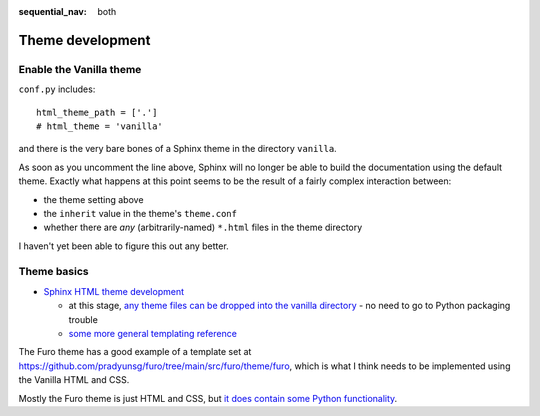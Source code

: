 :sequential_nav: both

===============================================
Theme development
===============================================

Enable the Vanilla theme
============================

``conf.py`` includes::

    html_theme_path = ['.']
    # html_theme = 'vanilla'

and there is the very bare bones of a Sphinx theme in the directory ``vanilla``.

As soon as you uncomment the line above, Sphinx will no longer be able to build
the documentation using the default theme. Exactly what happens at this point seems
to be the result of a fairly complex interaction between:

* the theme setting above
* the ``inherit`` value in the theme's ``theme.conf``
* whether there are *any* (arbitrarily-named) ``*.html`` files in the theme directory

I haven't yet been able to figure this out any better.


Theme basics
============

* `Sphinx HTML theme development
  <https://www.sphinx-doc.org/en/master/development/theming.html>`_

  * at this stage, `any theme files can be dropped into the vanilla directory
    <https://www.sphinx-doc.org/en/master/development/theming.html#creating-themes>`_ - no need to go to Python packaging trouble
  * `some more general templating reference
    <https://www.sphinx-doc.org/en/master/templating.html>`_

The Furo theme has a good example of a template set at
https://github.com/pradyunsg/furo/tree/main/src/furo/theme/furo, which is what
I think needs to be implemented using the Vanilla HTML and CSS.

Mostly the Furo theme is just HTML and CSS, but `it does contain some Python
functionality <https://github.com/pradyunsg/furo/tree/main/src/furo>`_.

